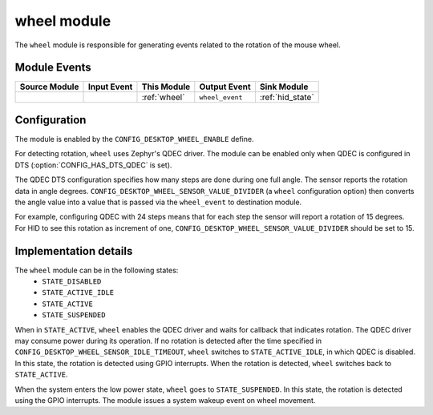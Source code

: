 .. _wheel:

wheel module
############

The ``wheel`` module is responsible for generating events related to the rotation of
the mouse wheel.

Module Events
*************

+----------------+-------------+--------------+-----------------+------------------+
| Source Module  | Input Event | This Module  | Output Event    | Sink Module      |
+================+=============+==============+=================+==================+
|                |             | :ref:`wheel` | ``wheel_event`` | :ref:`hid_state` |
+----------------+-------------+--------------+-----------------+------------------+

Configuration
*************

The module is enabled by the ``CONFIG_DESKTOP_WHEEL_ENABLE`` define.

For detecting rotation, ``wheel`` uses Zephyr's QDEC driver. The module can be enabled
only when QDEC is configured in DTS (:option:`CONFIG_HAS_DTS_QDEC` is set).

The QDEC DTS configuration specifies how many steps are done during one full angle.
The sensor reports the rotation data in angle degrees.
``CONFIG_DESKTOP_WHEEL_SENSOR_VALUE_DIVIDER`` (a ``wheel`` configuration option) then converts the
angle value into a value that is passed via the ``wheel_event`` to destination module.

For example, configuring QDEC with 24 steps means that for each step the sensor will
report a rotation of 15 degrees. For HID to see this rotation as increment of
one, ``CONFIG_DESKTOP_WHEEL_SENSOR_VALUE_DIVIDER`` should be set to 15.

Implementation details
**********************

The ``wheel`` module can be in the following states:
    * ``STATE_DISABLED``
    * ``STATE_ACTIVE_IDLE``
    * ``STATE_ACTIVE``
    * ``STATE_SUSPENDED``

When in ``STATE_ACTIVE``, ``wheel`` enables the QDEC driver and waits for callback
that indicates rotation. The QDEC driver may consume power during its operation. If no
rotation is detected after the time specified in
``CONFIG_DESKTOP_WHEEL_SENSOR_IDLE_TIMEOUT``, ``wheel`` switches
to ``STATE_ACTIVE_IDLE``, in which QDEC is disabled. In this state, the rotation is
detected using GPIO interrupts. When the rotation is detected, ``wheel`` switches
back to ``STATE_ACTIVE``.

When the system enters the low power state, ``wheel`` goes to ``STATE_SUSPENDED``.
In this state, the rotation is detected using the GPIO interrupts. The module issues
a system wakeup event on wheel movement.
